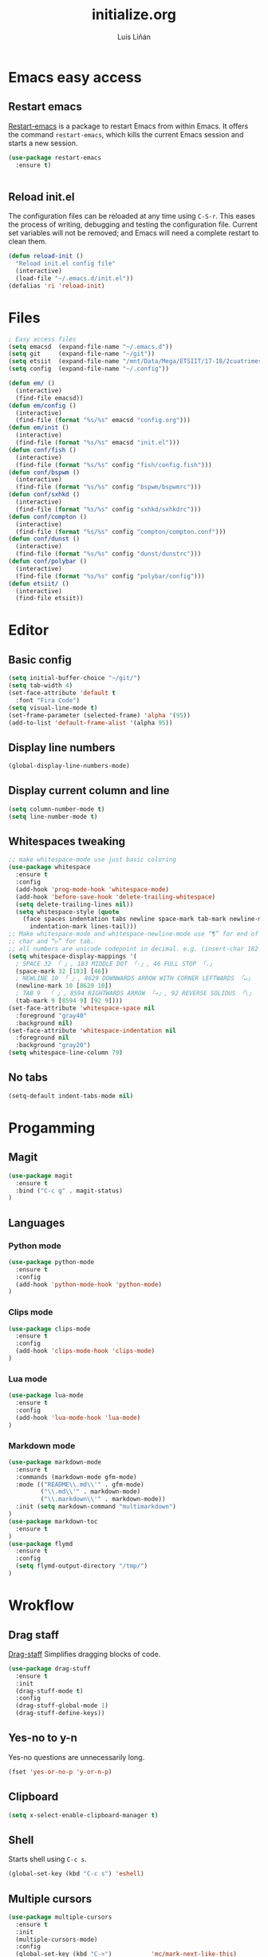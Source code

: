 #+TITLE:  initialize.org
#+AUTHOR: Luis Liñán
#+EMAIL:  luislivilla@gmail.com

* Emacs easy access

** Restart emacs

[[https://github.com/iqbalansari/restart-emacs][Restart-emacs]] is a package to
restart Emacs from within Emacs. It offers the command =restart-emacs=, which
kills the current Emacs session and starts a new session.

#+BEGIN_SRC emacs-lisp
(use-package restart-emacs
  :ensure t)


#+END_SRC


** Reload init.el

The configuration files can be reloaded at any time using =C-S-r=.
This eases the process of writing, debugging and testing the
configuration file. Current set variables will not be removed; and
Emacs will need a complete restart to clean them.

#+BEGIN_SRC emacs-lisp
(defun reload-init ()
  "Reload init.el config file"
  (interactive)
  (load-file "~/.emacs.d/init.el"))
(defalias 'ri 'reload-init)
#+END_SRC


* Files

#+BEGIN_SRC emacs-lisp
; Easy access files
(setq emacsd  (expand-file-name "~/.emacs.d"))
(setq git     (expand-file-name "~/git"))
(setq etsiit  (expand-file-name "/mnt/Data/Mega/ETSIIT/17-18/2cuatrimestre"))
(setq config  (expand-file-name "~/.config"))

(defun em/ ()
  (interactive)
  (find-file emacsd))
(defun em/config ()
  (interactive)
  (find-file (format "%s/%s" emacsd "config.org")))
(defun em/init ()
  (interactive)
  (find-file (format "%s/%s" emacsd "init.el")))
(defun conf/fish ()
  (interactive)
  (find-file (format "%s/%s" config "fish/config.fish")))
(defun conf/bspwm ()
  (interactive)
  (find-file (format "%s/%s" config "bspwm/bspwmrc")))
(defun conf/sxhkd ()
  (interactive)
  (find-file (format "%s/%s" config "sxhkd/sxhkdrc")))
(defun conf/compton ()
  (interactive)
  (find-file (format "%s/%s" config "compton/compton.conf")))
(defun conf/dunst ()
  (interactive)
  (find-file (format "%s/%s" config "dunst/dunstrc")))
(defun conf/polybar ()
  (interactive)
  (find-file (format "%s/%s" config "polybar/config")))
(defun etsiit/ ()
  (interactive)
  (find-file etsiit))
#+End_SRC


* Editor

** Basic config

#+BEGIN_SRC emacs-lisp
(setq initial-buffer-choice "~/git/")
(setq tab-width 4)
(set-face-attribute 'default t
  :font "Fira Code")
(setq visual-line-mode t)
(set-frame-parameter (selected-frame) 'alpha '(95))
(add-to-list 'default-frame-alist '(alpha 95))
#+END_SRC


** Display line numbers

#+BEGIN_SRC emacs-lisp
(global-display-line-numbers-mode)
#+END_SRC


** Display current column and line

#+BEGIN_SRC emacs-lisp
(setq column-number-mode t)
(setq line-number-mode t)
#+END_SRC


** Whitespaces tweaking

#+BEGIN_SRC emacs-lisp
;; make whitespace-mode use just basic coloring
(use-package whitespace
  :ensure t
  :config
  (add-hook 'prog-mode-hook 'whitespace-mode)
  (add-hook 'before-save-hook 'delete-trailing-whitespace)
  (setq delete-trailing-lines nil))
  (setq whitespace-style (quote
    (face spaces indentation tabs newline space-mark tab-mark newline-mark
      indentation-mark lines-tail)))
;; Make whitespace-mode and whitespace-newline-mode use “¶” for end of line
;; char and “▷” for tab.
;; all numbers are unicode codepoint in decimal. e.g. (insert-char 182 1)
(setq whitespace-display-mappings '(
  ; SPACE 32 「 」, 183 MIDDLE DOT 「·」, 46 FULL STOP 「.」
  (space-mark 32 [183] [46])
  ; NEWLINE 10 「 」, 8629 DOWNWARDS ARROW WITH CORNER LEFTWARDS 「↵」
  (newline-mark 10 [8629 10])
  ; TAB 9  「 」, 8594 RIGHTWARDS ARROW 「→」, 92 REVERSE SOLIDUS 「\」
  (tab-mark 9 [8594 9] [92 9])))
(set-face-attribute 'whitespace-space nil
  :foreground "gray40"
  :background nil)
(set-face-attribute 'whitespace-indentation nil
  :foreground nil
  :background "gray20")
(setq whitespace-line-column 79)
#+End_SRC


** No tabs

#+BEGIN_SRC emacs-lisp
(setq-default indent-tabs-mode nil)
#+End_SRC


* Progamming

** Magit

#+BEGIN_SRC emacs-lisp
(use-package magit
  :ensure t
  :bind ("C-c g" . magit-status)
)
#+END_SRC


** Languages

*** Python mode

#+BEGIN_SRC emacs-lisp
(use-package python-mode
  :ensure t
  :config
  (add-hook 'python-mode-hook 'python-mode)
)
#+END_SRC


*** Clips mode

#+BEGIN_SRC emacs-lisp
(use-package clips-mode
  :ensure t
  :config
  (add-hook 'clips-mode-hook 'clips-mode)
)
#+END_SRC


*** Lua mode

#+BEGIN_SRC emacs-lisp
(use-package lua-mode
  :ensure t
  :config
  (add-hook 'lua-mode-hook 'lua-mode)
)
#+END_SRC


*** Markdown mode

#+BEGIN_SRC emacs-lisp
(use-package markdown-mode
  :ensure t
  :commands (markdown-mode gfm-mode)
  :mode (("README\\.md\\'" . gfm-mode)
         ("\\.md\\'" . markdown-mode)
         ("\\.markdown\\'" . markdown-mode))
  :init (setq markdown-command "multimarkdown")
)
(use-package markdown-toc
  :ensure t
)
(use-package flymd
  :ensure t
  :config
  (setq flymd-output-directory "/tmp/")
)
#+END_SRC


* Wrokflow

** Drag staff
[[https://github.com/rejeep/drag-stuff.el][Drag-staff]] Simplifies dragging
blocks of code.

#+BEGIN_SRC emacs-lisp
(use-package drag-stuff
  :ensure t
  :init
  (drag-stuff-mode t)
  :config
  (drag-stuff-global-mode 1)
  (drag-stuff-define-keys))
#+END_SRC


** Yes-no to y-n

Yes-no questions are unnecessarily long.

#+BEGIN_SRC emacs-lisp
(fset 'yes-or-no-p 'y-or-n-p)
#+END_SRC


** Clipboard

#+BEGIN_SRC emacs-lisp
(setq x-select-enable-clipboard-manager t)
#+END_SRC


** Shell

Starts shell using =C-c s=.

#+BEGIN_SRC emacs-lisp
(global-set-key (kbd "C-c s") 'eshell)
#+END_SRC


** Multiple cursors

#+BEGIN_SRC emacs-lisp
(use-package multiple-cursors
  :ensure t
  :init
  (multiple-cursors-mode)
  :config
  (global-set-key (kbd "C->")           'mc/mark-next-like-this)
  (global-set-key (kbd "C-S->")         'mc/mark-next-like-this-world)
  (global-set-key (kbd "C-<")           'mc/mark-previous-like-this)
  (global-set-key (kbd "C-S-<")         'mc/mark-previous-like-this-world)
  (global-set-key (kbd "C-c a")         'mc/mark-all-like-this)
  (global-set-key (kbd "C-S-<mouse-1>") 'mc/add-cursor-on-click))
#+END_SRC


* Backup files

Disables backup files.

#+BEGIN_SRC emacs-lisp
(setq make-backup-files nil)
(setq auto-save-default nil)
#+END_SRC


* Custom file

#+BEGIN_SRC emacs-lisp
;; (setq custom-file "~/.emacs.d/custom.el")
;; (load custom-file)
#+END_SRC
